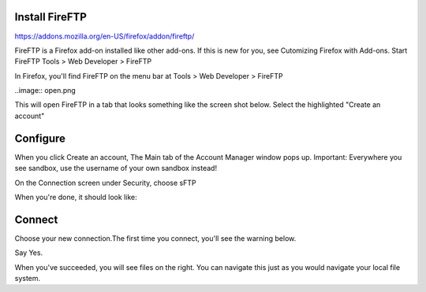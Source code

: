 Install FireFTP
===============
https://addons.mozilla.org/en-US/firefox/addon/fireftp/

FireFTP is a Firefox add-on installed like other add-ons. If this is new for you, see Cutomizing Firefox with Add-ons.
Start FireFTP
Tools > Web Developer > FireFTP

In Firefox, you'll find FireFTP on the menu bar at Tools > Web Developer > FireFTP 

..image:: open.png

This will open FireFTP in a tab that looks something like the screen shot below. Select the highlighted "Create an account"

Configure
=========
When you click Create an account, The Main tab of the Account Manager window pops up.  Important: Everywhere you see sandbox, use the username of your own sandbox instead!




On the Connection screen under Security, choose sFTP

 
When you're done, it should look like:

Connect
=======
Choose your new connection.The first time you connect, you'll see the warning below.

Say Yes.

When you've succeeded, you will see files on the right. You can navigate this just as you would navigate your local file system.


